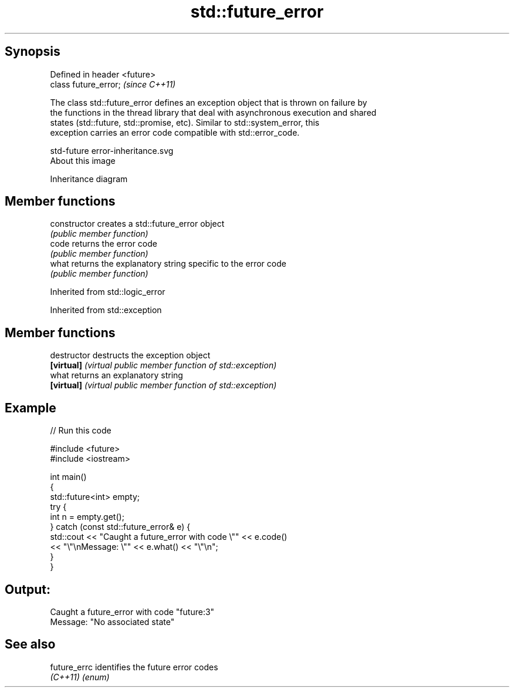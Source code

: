 .TH std::future_error 3 "Jun 28 2014" "2.0 | http://cppreference.com" "C++ Standard Libary"
.SH Synopsis
   Defined in header <future>
   class future_error;         \fI(since C++11)\fP

   The class std::future_error defines an exception object that is thrown on failure by
   the functions in the thread library that deal with asynchronous execution and shared
   states (std::future, std::promise, etc). Similar to std::system_error, this
   exception carries an error code compatible with std::error_code.

   std-future error-inheritance.svg
   About this image

                                   Inheritance diagram

.SH Member functions

   constructor   creates a std::future_error object
                 \fI(public member function)\fP 
   code          returns the error code
                 \fI(public member function)\fP 
   what          returns the explanatory string specific to the error code
                 \fI(public member function)\fP 

Inherited from std::logic_error

Inherited from std::exception

.SH Member functions

   destructor   destructs the exception object
   \fB[virtual]\fP    \fI(virtual public member function of std::exception)\fP 
   what         returns an explanatory string
   \fB[virtual]\fP    \fI(virtual public member function of std::exception)\fP 

.SH Example

   
// Run this code

 #include <future>
 #include <iostream>
  
 int main()
 {
     std::future<int> empty;
     try {
         int n = empty.get();
     } catch (const std::future_error& e) {
         std::cout << "Caught a future_error with code \\"" << e.code()
                   << "\\"\\nMessage: \\"" << e.what() << "\\"\\n";
     }
 }

.SH Output:

 Caught a future_error with code "future:3"
 Message: "No associated state"

.SH See also

   future_errc identifies the future error codes
   \fI(C++11)\fP     \fI(enum)\fP 
